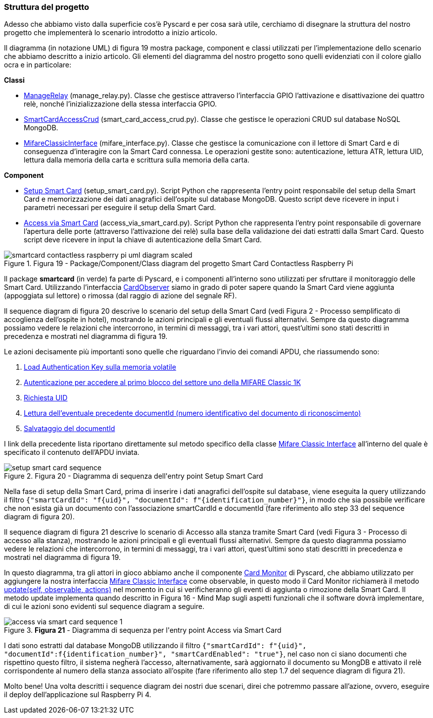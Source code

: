 <<<
=== Struttura del progetto
Adesso che abbiamo visto dalla superficie cos'è Pyscard e per cosa sarà utile, cerchiamo di disegnare la struttura del nostro progetto che implementerà lo scenario introdotto a inizio articolo.

Il diagramma (in notazione UML) di figura 19 mostra package, component e classi utilizzati per l'implementazione dello scenario che abbiamo descritto a inizio articolo. Gli elementi del diagramma del nostro progetto sono quelli evidenziati con il colore giallo ocra e in particolare:

**Classi**

- https://github.com/amusarra/smartcard-contactless-raspberry-pi/blob/master/rpi/gpio/manage_relay.py[ManageRelay] (manage_relay.py). Classe che gestisce attraverso l'interfaccia GPIO l'attivazione e disattivazione dei quattro relè, nonché l'inizializzazione della stessa interfaccia GPIO.
- https://github.com/amusarra/smartcard-contactless-raspberry-pi/blob/master/rpi/smartcard/mongodb/smart_card_access_crud.py[SmartCardAccessCrud] (smart_card_access_crud.py). Classe che gestisce le operazioni CRUD sul database NoSQL MongoDB.
- https://github.com/amusarra/smartcard-contactless-raspberry-pi/blob/master/rpi/smartcard/mifare/mifare_interface.py[MifareClassicInterface] (mifare_interface.py). Classe che gestisce la comunicazione con il lettore di Smart Card e di conseguenza d'interagire con la Smart Card connessa. Le operazioni gestite sono: autenticazione, lettura ATR, lettura UID, lettura dalla memoria della carta e scrittura sulla memoria della carta.

**Component**

- https://github.com/amusarra/smartcard-contactless-raspberry-pi/blob/master/setup_smart_card.py[Setup Smart Card] (setup_smart_card.py). Script Python che rappresenta l'entry point responsabile del setup della Smart Card e memorizzazione dei dati anagrafici dell'ospite sul database MongoDB. Questo script deve ricevere in input i parametri necessari per eseguire il setup della Smart Card.
- https://github.com/amusarra/smartcard-contactless-raspberry-pi/blob/master/access_via_smart_card.py[Access via Smart Card] (access_via_smart_card.py). Script Python che rappresenta l'entry point responsabile di governare l'apertura delle porte (attraverso l'attivazione dei relè) sulla base della validazione dei dati estratti dalla Smart Card. Questo script deve ricevere in input la chiave di autenticazione della Smart Card.

image::smartcard-contactless-raspberry-pi-uml-diagram-scaled.jpg[title="Figura 19 - Package/Component/Class diagram del progetto Smart Card Contactless Raspberry Pi"]

Il package *smartcard* (in verde) fa parte di Pyscard, e i componenti all'interno sono utilizzati per sfruttare il monitoraggio delle Smart Card. Utilizzando l'interfaccia https://pyscard.sourceforge.io/epydoc/smartcard.CardMonitoring.CardObserver-class.html[CardObserver] siamo in grado di poter sapere quando la Smart Card viene aggiunta (appoggiata sul lettore) o rimossa (dal raggio di azione del segnale RF).

Il sequence diagram di figura 20 descrive lo scenario del setup della Smart Card (vedi Figura 2 - Processo semplificato di accoglienza dell'ospite in hotel), mostrando le azioni principali e gli eventuali flussi alternativi. Sempre da questo diagramma possiamo vedere le relazioni che intercorrono, in termini di messaggi, tra i vari attori, quest'ultimi sono stati descritti in precedenza e mostrati nel diagramma di figura 19.

Le azioni decisamente più importanti sono quelle che riguardano l'invio dei comandi APDU, che riassumendo sono:

1.  https://github.com/amusarra/smartcard-contactless-raspberry-pi/blob/f9ae78638f3eb277ebfc7951fea436da2c6bee44/rpi/smartcard/mifare/mifare_interface.py#L238[Load Authentication Key sulla memoria volatile]
2.  https://github.com/amusarra/smartcard-contactless-raspberry-pi/blob/f9ae78638f3eb277ebfc7951fea436da2c6bee44/rpi/smartcard/mifare/mifare_interface.py#L78[Autenticazione per accedere al primo blocco del settore uno della MIFARE Classic 1K]
3.  https://github.com/amusarra/smartcard-contactless-raspberry-pi/blob/f9ae78638f3eb277ebfc7951fea436da2c6bee44/rpi/smartcard/mifare/mifare_interface.py#L213[Richiesta UID]
4.  https://github.com/amusarra/smartcard-contactless-raspberry-pi/blob/f9ae78638f3eb277ebfc7951fea436da2c6bee44/rpi/smartcard/mifare/mifare_interface.py#L172[Lettura dell'eventuale precedente documentId (numero identificativo del documento di riconoscimento)]
5.  https://github.com/amusarra/smartcard-contactless-raspberry-pi/blob/f9ae78638f3eb277ebfc7951fea436da2c6bee44/rpi/smartcard/mifare/mifare_interface.py#L286[Salvataggio del documentId]

I link della precedente lista riportano direttamente sul metodo specifico della classe https://github.com/amusarra/smartcard-contactless-raspberry-pi/blob/master/rpi/smartcard/mifare/mifare_interface.py[Mifare Classic Interface] all'interno del quale è specificato il contenuto dell'APDU inviata.

image::setup_smart_card_sequence.png[title="Figura 20 - Diagramma di sequenza dell&#39;entry point Setup Smart Card"]

Nella fase di setup della Smart Card, prima di inserire i dati anagrafici dell'ospite sul database, viene eseguita la query utilizzando il filtro `{"smartCardId": "f{uid}", "documentId": f"{identification_number}"}`, in modo che sia possibile verificare che non esista già un documento con l'associazione smartCardId e documentId (fare riferimento allo step 33 del sequence diagram di figura 20).

Il sequence diagram di figura 21 descrive lo scenario di Accesso alla stanza tramite Smart Card (vedi Figura 3 - Processo di accesso alla stanza), mostrando le azioni principali e gli eventuali flussi alternativi. Sempre da questo diagramma possiamo vedere le relazioni che intercorrono, in termini di messaggi, tra i vari attori, quest'ultimi sono stati descritti in precedenza e mostrati nel diagramma di figura 19.

In questo diagramma, tra gli attori in gioco abbiamo anche il componente https://pyscard.sourceforge.io/epydoc/smartcard.CardMonitoring.CardMonitor-class.html[Card Monitor] di Pyscard, che abbiamo utilizzato per aggiungere la nostra interfaccia https://github.com/amusarra/smartcard-contactless-raspberry-pi/blob/master/rpi/smartcard/mifare/mifare_interface.py#L51[Mifare Classic Interface] come observable, in questo modo il Card Monitor richiamerà il metodo https://github.com/amusarra/smartcard-contactless-raspberry-pi/blob/f9ae78638f3eb277ebfc7951fea436da2c6bee44/rpi/smartcard/mifare/mifare_interface.py#L312[update(self, observable, actions)] nel momento in cui si verificheranno gli eventi di aggiunta o rimozione della Smart Card. Il metodo update implementa quando descritto in Figura 16 - Mind Map sugli aspetti funzionali che il software dovrà implementare, di cui le azioni sono evidenti sul sequence diagram a seguire.

image::access_via_smart_card_sequence-1.png[title="*Figura 21* - Diagramma di sequenza per l&#39;entry point Access via Smart Card"]

I dati sono estratti dal database MongoDB utilizzando il filtro `{"smartCardId": f"{uid}", "documentId":f{identification_number}", "smartCardEnabled": "true"}`, nel caso non ci siano documenti che rispettino questo filtro, il sistema negherà l'accesso, alternativamente, sarà aggiornato il documento su MongDB e attivato il relè corrispondente al numero della stanza associato all'ospite (fare riferimento allo step 1.7 del sequence diagram di figura 21).

Molto bene! Una volta descritti i sequence diagram dei nostri due scenari, direi che potremmo passare all'azione, ovvero, eseguire il deploy dell'applicazione sul Raspberry Pi 4.